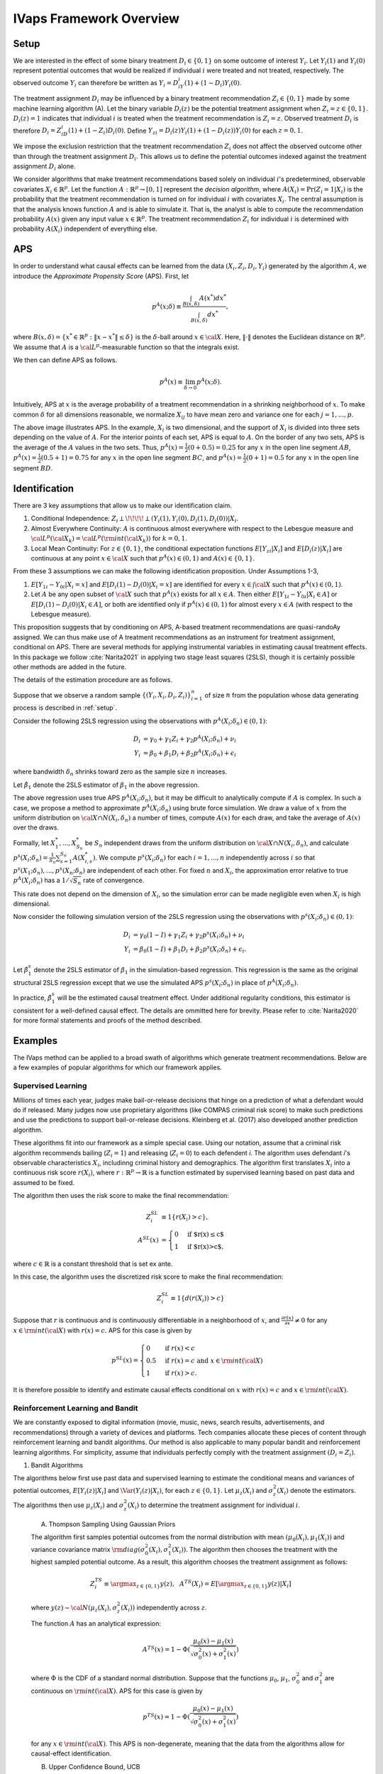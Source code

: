 IVaps Framework Overview
=========================

.. _setup:

Setup
-----
We are interested in the effect of some binary treatment :math:`D_i\in \{0,1\}` on some outcome of interest :math:`Y_i`.
Let :math:`Y_i(1)` and :math:`Y_i(0)` represent potential outcomes that would be realized if individual :math:`i` were treated and not treated, respectively. The observed outcome :math:`Y_i` can therefore be written as :math:`Y_i=D_iY_i(1)+(1-D_i)Y_i(0)`.

The treatment assignment :math:`D_i` may be influenced by a binary treatment recommendation :math:`Z_i\in\{0,1\}` made by some machine learning algorithm (A). Let the binary variable :math:`D_i(z)` be the potential treatment assignment when :math:`Z_i=z\in\{0,1\}`. :math:`D_i(z)=1` indicates that individual :math:`i` is treated when the treatment recommendation is :math:`Z_i=z`. Observed treatment :math:`D_i` is therefore :math:`D_i=Z_iD_i(1)+(1-Z_i)D_i(0)`. Define :math:`Y_{zi}=D_i(z)Y_i(1)+(1-D_i(z))Y_i(0)` for each :math:`z=0,1`.

We impose the exclusion restriction that the treatment recommendation :math:`Z_i` does not affect the observed outcome other than through the treatment assignment :math:`D_i`. This allows us to define the potential outcomes indexed against the treatment assignment :math:`D_i` alone.

We consider algorithms that make treatment recommendations based solely on individual :math:`i`'s predetermined, observable covariates :math:`X_i \in \mathbb{R}^p`. Let the function :math:`A:\mathbb{R}^p\rightarrow [0,1]` represent the *decision algorithm*, where :math:`A(X_i)=\Pr(Z_i=1|X_i)` is the probability that the treatment recommendation is turned on for individual :math:`i` with covariates :math:`X_i`. The central assumption is that the analysis knows function :math:`A` and is able to simulate it. That is, the analyst is able to compute the recommendation probability :math:`A(x)` given any input value :math:`x \in \mathbb{R}^p`. The treatment recommendation :math:`Z_i` for individual :math:`i` is determined with probability :math:`A(X_i)` independent of everything else.

APS
---
In order to understand what causal effects can be learned from the data :math:`(X_i, Z_i, D_i, Y_i)` generated by the algorithm :math:`A`, we introduce the *Approximate Propensity Score* (APS). First, let

.. math::

		p^{A}(x;\delta) \equiv\frac{\int_{B(x,\delta)}A(x^*)dx^*}{\int_{B(x,\delta)}dx^*},

where :math:`B(x,\delta)=\{x^*\in\mathbb{R}^p:\|x-x^*\|\le\delta\}` is the :math:`\delta`-ball around :math:`x\in {\cal X}`. Here, :math:`\|\cdot\|` denotes the Euclidean distance on :math:`\mathbb{R}^p`. We assume that :math:`A` is a :math:`{\cal L}^p`-measurable function so that the integrals exist.

We then can define APS as follows.

.. math::

  	p^{A}(x) \equiv \lim_{\delta\rightarrow 0}p^{A}(x;\delta).

Intuitively, APS at :math:`x` is the average probability of a treatment recommendation in a shrinking neighborhood of :math:`x`. To make common :math:`\delta` for all dimensions reasonable, we normalize :math:`X_{ij}` to have mean zero and variance one for each :math:`j=1,...,p`.

.. image:: /images/aps_chart_labeled.jpg
  :align: center
  :width: 350
  :height: 250

The above image illustrates APS. In the example, :math:`X_i` is two dimensional, and the support of :math:`X_i` is divided into three sets depending on the value of :math:`A`. For the interior points of each set, APS is equal to :math:`A`. On the border of any two sets, APS is the average of the :math:`A` values in the two sets. Thus, :math:`p^{A}(x)=\frac{1}{2}(0+0.5)=0.25` for any :math:`x` in the open line segment :math:`AB`, :math:`p^{A}(x)=\frac{1}{2}(0.5+1)=0.75` for any :math:`x` in the open line segment :math:`BC`, and :math:`p^{A}(x)=\frac{1}{2}(0+1)=0.5` for any :math:`x` in the open line segment :math:`BD`.

Identification
--------------

There are 3 key assumptions that allow us to make our identification claim.

1. Conditional Independence: :math:`Z_i \perp\!\!\!\!\perp (Y_i(1),Y_i(0),D_i(1),D_i(0))|X_i`.
2. Almost Everywhere Continuity: :math:`A` is continuous almost everywhere with respect to the Lebesgue measure and :math:`{\cal L}^p({\cal X}_k)={\cal L}^p({\rm int}({\cal X}_k))` for :math:`k=0,1`.
3. Local Mean Continuity: For :math:`z\in\{0,1\}`, the conditional expectation functions :math:`E[Y_{zi}|X_i]` and :math:`E[D_i(z)|X_i]` are continuous at any point :math:`x\in {\cal X}` such that :math:`p^{A}(x)\in (0,1)` and :math:`A(x)\in \{0,1\}`.

From these 3 assumptions we can make the following identification proposition.
Under Assumptions 1-3,

1. :math:`E[Y_{1i}-Y_{0i}| X_i=x]` and :math:`E[D_i(1)-D_i(0)| X_i=x]` are identified for every :math:`x\in \int{{\cal X}}` such that :math:`p^{A}(x)\in (0,1)`.
2. Let :math:`A` be any open subset of :math:`{\cal X}` such that :math:`p^{A}(x)` exists for all :math:`x\in A`. Then either :math:`E[Y_{1i}-Y_{0i}| X_i \in A]` or :math:`E[D_i(1)-D_i(0)| X_i \in A]`, or both are identified only if :math:`p^{A}(x)\in (0,1)` for almost every :math:`x\in A` (with respect to the Lebesgue measure).

This proposition suggests that by conditioning on APS, A-based treatment recommendations are quasi-randoAy assigned. We can thus make use of A treatment recommendations as an instrument for treatment assignment, conditional on APS. There are several methods for applying instrumental variables in estimating causal treatment effects. In this package we follow :cite:`Narita2021` in applying two stage least squares (2SLS), though it is certainly possible other methods are added in the future.

The details of the estimation procedure are as follows.

Suppose that we observe a random sample :math:`\{(Y_i,X_i,D_i,Z_i)\}_{i=1}^n` of size :math:`n` from the population whose data generating process is described in :ref:`setup`.

Consider the following 2SLS regression using the observations with :math:`p^{A}(X_i;\delta_n)\in (0,1)`:

.. math::

  \begin{align}
  	D_i&=\gamma_0+\gamma_1 Z_i+\gamma_2 p^{A}(X_i;\delta_n)+\nu_i\\
  	Y_i&=\beta_0+\beta_1 D_i +\beta_2 p^{A}(X_i;\delta_n)+\epsilon_i
  \end{align}

where bandwidth :math:`\delta_n` shrinks toward zero as the sample size :math:`n` increases.

Let :math:`\hat\beta_1` denote the 2SLS estimator of :math:`\beta_1` in the above regression.

The above regression uses true APS :math:`p^{A}(X_i;\delta_n)`, but it may be difficult to analytically compute if :math:`A` is complex. In such a case, we propose a method to approximate :math:`p^{A}(X_i;\delta_n)` using brute force simulation. We draw a value of :math:`x` from the uniform distribution on :math:`{\cal X}\cap N(X_i,\delta_n)` a number of times, compute :math:`A(x)` for each draw, and take the average of :math:`A(x)` over the draws.

Formally, let :math:`X_1^*,...,X_{S_n}^*` be :math:`S_n` independent draws from the uniform distribution on :math:`{\cal X}\cap N(X_i,\delta_n)`, and calculate :math:`p^s(X_i;\delta_n)=\frac{1}{S_n}\sum_{s=1}^{S_n}A(X_{i,s}^*)`.
We compute :math:`p^s(X_i;\delta_n)` for each :math:`i=1,...,n` independently across :math:`i` so that :math:`p^s(X_1;\delta_n),...,p^s(X_n;\delta_n)` are independent of each other. For fixed :math:`n` and :math:`X_i`, the approximation error relative to true :math:`p^{A}(X_i;\delta_n)` has a :math:`1/\sqrt{S_n}` rate of convergence.

This rate does not depend on the dimension of :math:`X_i`, so the simulation error can be made negligible even when :math:`X_i` is high dimensional.

Now consider the following simulation version of the 2SLS regression using the observations with :math:`p^s(X_i;\delta_n)\in (0,1)`:

.. math::

  \begin{align}
  D_i&=\gamma_0(1-I)+\gamma_1 Z_i+\gamma_2 p^s(X_i;\delta_n)+\nu_i\\
  Y_i&=\beta_0(1-I)+\beta_1 D_i +\beta_2 p^s(X_i;\delta_n)+\epsilon_i.
  \end{align}

Let :math:`\hat\beta_1^s` denote the 2SLS estimator of :math:`\beta_1` in the simulation-based regression. This regression is the same as the original structural 2SLS regression except that we use the simulated APS :math:`p^s(X_i;\delta_n)` in place of :math:`p^{A}(X_i;\delta_n)`.

In practice, :math:`\hat\beta_1^s` will be the estimated causal treatment effect. Under additional regularity conditions, this estimator is consistent for a well-defined causal effect. The details are ommitted here for brevity. Please refer to :cite:`Narita2020` for more formal statements and proofs of the method described.

Examples
--------

The IVaps method can be applied to a broad swath of algorithms which generate treatment recommendations. Below are a few examples of popular algorithms for which our framework applies.

.. _supervised-learning:

Supervised Learning
~~~~~~~~~~~~~~~~~~~~

Millions of times each year, judges make bail-or-release decisions that hinge on a prediction of what a defendant would do if released. Many judges now use proprietary algorithms (like COMPAS criminal risk score) to make such predictions and use the predictions to support bail-or-release decisions. Kleinberg et al. (2017) also developed another prediction algorithm.

These algorithms fit into our framework as a simple special case. Using our notation, assume that a criminal risk algorithm recommends bailing (:math:`Z_i=1`) and releasing (:math:`Z_i=0`) to each defendent *i*. The algorithm uses defendant *i*'s observable characteristics :math:`X_i`, includinng criminal history and demographics. The algorithm first translates :math:`X_i` into a continuous risk score :math:`r(X_i)`, where :math:`r:\mathbb{R}^p \rightarrow \mathbb{R}` is a function estimated by supervised learning based on past data and assumed to be fixed.

The algorithm then uses the risk score to make the final recommendation:

.. math::

  \begin{align*}
  	Z^{SL}_i&\equiv1\{r(X_i)>c\},\\
  	A^{SL}(x)&=\begin{cases}
  		0 & \ \ \ \text{if $r(x)\leq c$}\\
  		1 & \ \ \ \text{if $r(x)>c$},
  	\end{cases}
  \end{align*}

where :math:`c\in\mathbb{R}` is a constant threshold that is set ex ante.

In this case, the algorithm uses the discretized risk score to make the final recommendation:

.. math::

  Z^{SL}_i\equiv1\{d(r(X_i))>c\}

Suppose that :math:`r` is continuous and is continuously differentiable in a neighborhood of :math:`x`, and :math:`\frac{\partial r(x)}{\partial x}\neq0` for any :math:`x\in{\rm int}({\cal X})` with :math:`r(x)=c`.
APS for this case is given by

.. math::

  p^{SL}(x)=\begin{cases}
  	0 & \ \ \ \text{if }r(x)<c\\
  	0.5 & \ \ \ \text{if } r(x)=c \text{ and } x\in{\rm int}({\cal X})\\
  	1 & \ \ \ \text{if } r(x)>c.
  	\end{cases}

It is therefore possible to identify and estimate causal effects conditional on :math:`x` with :math:`r(x)=c` and :math:`x\in{\rm int}({\cal X})`.

Reinforcement Learning and Bandit
~~~~~~~~~~~~~~~~~~~~~~~~~~~~~~~~~

We are constantly exposed to digital information (movie, music, news, search results, advertisements, and recommendations) through a variety of devices and platforms. Tech companies allocate these pieces of content through reinforcement learning and bandit algorithms. Our method is also applicable to many popular bandit and reinforcement learning algorithms. For simplicity, assume that individuals perfectly comply with the treatment assignment :math:`(D_i=Z_i)`.

1. Bandit Algorithms

The algorithms below first use past data and supervised learning to estimate the conditional means and variances of potential outcomes, :math:`E[Y_i(z)|X_i]` and :math:`\Var(Y_i(z)|X_i)`, for each :math:`z\in \{0, 1\}`.
Let :math:`\mu_z(X_i)` and :math:`\sigma^2_z(X_i)` denote the estimators.
The algorithms then use :math:`\mu_z(X_i)` and :math:`\sigma^2_z(X_i)` to determine the treatment assignment for individual :math:`i`.

	A. Thompson Sampling Using Gaussian Priors

	The algorithm first samples potential outcomes from the normal distribution with mean :math:`(\mu_0(X_i), \mu_1(X_i))` and variance covariance matrix :math:`{\rm diag}(\sigma^2_0(X_i), \sigma^2_1(X_i))`. The algorithm then chooses the treatment with the highest sampled potential outcome. As a result, this algorithm chooses the treatment assignment as follows:

	.. math::

		Z^{TS}_i \equiv \argmax_{z\in \{0, 1\}}y(z), ~~A^{TS}(X_i)= E[\argmax_{z\in \{0, 1\}}y(z)|X_i]

	where :math:`y(z)\sim {\cal N}(\mu_z(X_i), \sigma^2_z(X_i))` independently across :math:`z`.

	The function :math:`A` has an analytical expression:

	.. math::

		A^{TS}(x)=1-\Phi(\dfrac{\mu_0(x)-\mu_1(x)}{\sqrt{\sigma^2_0(x)+\sigma^2_1(x)}})

	where :math:`\Phi` is the CDF of a standard normal distribution.
	Suppose that the functions :math:`\mu_0`, :math:`\mu_1`, :math:`\sigma^2_0` and :math:`\sigma^2_1` are continuous on :math:`{\rm int}({\cal X})`.
	APS for this case is given by

	.. math::

		p^{TS}(x)=1-\Phi(\dfrac{\mu_0(x)-\mu_1(x)}{\sqrt{\sigma^2_0(x)+\sigma^2_1(x)}})

	for any :math:`x\in {\rm int}({\cal X})`. This APS is non-degenerate, meaning that the data from the algorithms allow for causal-effect identification.

	B. Upper Confidence Bound, UCB

	Unlike the above stochastic one, the UCB algorithm is a deterministic algorithm, producing a less obvious example of our framework.
	This algorithm chooses the treatment with the highest upper confidence bound for the potential outcome:

	.. math::

		\begin{align*}
			Z^{UCB}_i &\equiv \argmax_{z=0, 1}	\{\mu_z(X_i)+\alpha(X_i) \sigma_z(X_i)\},\\
			A^{UCB}(x) &=\begin{cases}
				0 & \ \ \ \text{if $\mu_1(x)+\alpha(x)\sigma_1(x)<\mu_0(x)+\alpha(x)\sigma_0(x)$}\\
				1 & \ \ \ \text{if $\mu_1(x)+\alpha(x)\sigma_1(x)>\mu_0(x)+\alpha(x)\sigma_0(x)$},
			\end{cases}
		\end{align*}

	where :math:`\alpha(x)` is chosen so that :math:`|\mu_z(x)-E[Y_i(z)|X_i=x]|\leq \alpha(x) \sigma_z(x)` at least with some probability, for example, :math:`0.95`, for each :math:`x`.

	Suppose that the function :math:`\mu_1-\mu_0+\alpha (\sigma_1-\sigma_0)` satisfies the conditions imposed on risk score function :math:`r` in the :ref:`supervised-learning` example with :math:`c=0`.

	APS for this case is given by

	.. math::

		p^{UCB}(x)=\begin{cases}
		0 & \ \ \ \text{if $\mu_1(x)+\alpha(x)\sigma_1(x)<\mu_0(x)+\alpha(x)\sigma_0(x)$}\\
		0.5 & \ \ \ \text{if $\mu_1(x)+\alpha(x)\sigma_1(x)=\mu_0(x)+\alpha(x)\sigma_0(x)$ and $x\in {\rm int}({\cal X})$}\\
		1 & \ \ \ \text{if $\mu_1(x)+\alpha(x)\sigma_1(x)>\mu_0(x)+\alpha(x)\sigma_0(x)$}.
		\end{cases}

	This means that the UCB algorithm produces potentially complicated quasi-experimental variation along the boundary in the covariates space where the algorithm's treatment recommendation changes from one to the other. It is possible to identify and estimate causal effects across the boundary.

..
	2. Reinforcement Learning Algorithms

	Extending bandit algorithms to dynamically changing environments, reinforcement learning algorithms optimize decisions in dynamic environments, where the state (the set of observables that the agent receives from the environment) and action in the current period can affect the future states and outcomes.
	Let :math:`\{(X_{ti}, Z_{ti}, Y_{ti})\}_{t=0}^\infty` denote the trajectory of the states, treatment assignments, and outcomes in periods :math:`t=0,1,2,\cdots` for individual :math:`i`.
	For simplicity, we assume that the trajectory follows a Markov decision process, where the distribution of the state :math:`X_{ti}` only depends on the last state and treatment assignment :math:`(X_{t-1,i}, Z_{t-1,i})`, the distribution of the outcome :math:`Y_{ti}` only depends on the current state and treatment assignment :math:`(X_{ti}, Z_{ti})`, and these distributions are stationary over periods.
	Let :math:`Y_{ti}(1)` and :math:`Y_{ti}(0)` represent the potential outcomes in period :math:`t`.
	Let :math:`Q:{\cal X}\times \{0,1\}\rightarrow \mathbb{R}` be the optimal state-action value function, called the *Q-function*: for :math:`(x,z)\in {\cal X}\times \{0,1\}`,

	.. math::

		Q(x,z)\equiv\max_{\pi: {\cal X}\rightarrow [0,1]}E[\sum_{t=0}^\infty\gamma^{t}(Y_{ti}(1)\pi(X_{ti})+Y_{ti}(0)(1-\pi(X_{ti}))|X_{0i}=x, Z_{0i}=z]

	where :math:`\gamma\in [0,1)` is a discount factor, and :math:`\pi` is a policy function that assigns the probability of treatment to each possible state.

		A. Fitted :math:`Q` Iteration with :math:`\epsilon`-Greedy

		The fitted :math:`Q` iteration algorithm is a batch reinforcement learning algorithm that uses past data to yield an approximation of the :math:`Q`-function.

		Suppose that we have collected a set of :math:`L` four-tuples :math:`\{(x_{t_l}^l, z_{t_l}^l, y_{t_l}^l, x_{t_l+1}^l): l=1,...,L\}` as a result of the agent interacting with the dynamic environment.

		Given :math:`\{(x_{t_l}^l, z_{t_l}^l, y_{t_l}^l, x_{t_l+1}^l): l=1,...,L\}` and an initial approximation :math:`\hat Q` of :math:`Q` (e.g., :math:`\hat Q(x,z)=0` for all :math:`(x,z)`), the algorithm repeats the following steps until some stopping condition is reached:

			1. For each :math:`l=1,...,L`, calculate :math:`q^l=y_{t_l}^l+\gamma\max_{z\in \{0,1\}}\hat Q(x_{t_l+1}^l,z)`.
			2. Use :math:`\{(x_{t_l}^l, z_{t_l}^l, q^l): l=1,...,L\}:math:` and a supervised learning method to train a model that predicts :math:`q` from :math:`(x,z)`. Let the model be a new approximation :math:`\hat Q` of :math:`Q`.

		Possible supervised learning methods used in the second step include tree-based methods, neural networks and deep neural networks.

		The algorithm then uses the estimated :math:`Q`-function to determine the treatment assignment for newly arriving individuals.
		One standard assignment rule is the :math:`\epsilon`-Greedy algorithm, which chooses the best treatment based on :math:`\hat Q(X_{ti}, z)` with probability :math:`1-\frac{\epsilon}{2}` and chooses the other treatment with probability :math:`\frac{\epsilon}{2}`: for each :math:`t`,

		.. math::

			\begin{align*}
			Z^{\epsilon}_{ti}&\equiv \begin{cases}
			\argmax_{z=0, 1}\hat Q(X_{ti}, z) & \ \ \ \text{with probability $1-\frac{\epsilon}{2}$}\\
			1-\argmax_{z=0, 1}\hat Q(X_{ti}, z) & \ \ \ \text{with probability $\frac{\epsilon}{2}$},
			\end{cases}\\
			A^{\epsilon}(x)&=\begin{cases}
			\frac{\epsilon}{2} & \ \ \ \text{if $\hat Q(x,1)<\hat Q(x,0)$}\\
			1-\frac{\epsilon}{2} & \ \ \ \text{if $\hat Q(x,1)>\hat Q(x,0)$}.
			\end{cases}
			\end{align*}

		Suppose that the function :math:`\hat Q(\cdot,1)-\hat Q(\cdot,0)` satisfies the condition imposed on :math:`r` in the :ref:`supervised-learning` example with :math:`c=0`.
		APS for this case is given by

		.. math::

			p^{\epsilon}(x)=\begin{cases}
			\frac{\epsilon}{2} & \ \ \ \text{if $\hat Q(x,1)<\hat Q(x,0)$}\\
			0.5 & \ \ \ \text{if $\hat Q(x,1)=\hat Q(x,0)$ and $x\in {\rm int}({\cal X})$}\\
			1-\frac{\epsilon}{2} & \ \ \ \text{if $\hat Q(x,1)>\hat Q(x,0)$}.
			\end{cases}

		B. Policy Gradient Methods

			Policy gradient methods such as REINFORCE approximate the optimal policy function by parametrization and learn the parameter using stochastic gradient ascent.
			Let :math:`\pi(x;\theta)` be a parametrization of the policy function that is differentiable with respect to :math:`\theta`.
			For example, :math:`\pi` might be a softmax function with a linear index: :math:`\pi(x;\theta)=\frac{\exp(x'\theta)}{1+\exp(x'\theta)}`.
			Another example is a neural network whose input is a representation of the state :math:`x`, whose output is the treatment assignment probability, and whose weights are represented by the parameter :math:`\theta`.

			Suppose that we have collected a set of :math:`L` trajectories :math:`\{\{(x_{t}^l, z_{t}^l, y_{t}^l)\}_{t=0}^{T_l}: l=1,...,L\}` by running the policy :math:`\pi(x;\theta^0)` for :math:`L` individuals.
			Policy gradient methods such as REINFORCE Actor-Critic Methods use the trajectories to update the policy parameter to :math:`\theta_1` by stochastic gradient ascent. The algorithms then use the updated policy function :math:`\pi(x;\theta^1)` to determine the treatment assignment for new episodes. For each :math:`t`,

			.. math::

				\begin{align*}
				Z^{PG}_{ti}&\equiv \begin{cases}
				1 & \ \ \ \text{with probability $\pi(X_{ti};\theta^1)$}\\
				0 & \ \ \ \text{with probability $1-\pi(X_{ti};\theta^1)$},
				\end{cases}\\
				A^{TG}(x)&= \pi(x;\theta^1).
				\end{align*}

			Suppose that the function :math:`\pi(\cdot;\theta^1)` is continuous on :math:`{\rm int}({\cal X})`.
			APS for this case is given by

			.. math::

				p^{TG}(x)= \pi(x;\theta^1)

			for any :math:`x\in {\rm int}({\cal X})`.

Unsupervised Learning
~~~~~~~~~~~~~~~~~~~~~

Customer segmentation is a core marketing practice that divides a company's customers into groups based on their characteristics and purchasing behavior so that the company can effectively target marketing activities at each group.
Many businesses today use unsupervised learning algorithms, clustering algorithms in particular, to perform customer segmentation.
Using our notation, assume that a company decides whether it targets a campaign at customer :math:`i` (:math:`Z_i=1`) or not (:math:`Z_i=0`).
The company first uses a clustering algorithm such as :math:`K` means clustering or Gaussian mixture model clustering to divide customers into :math:`K` groups, making a partition :math:`\{S_1,...,S_K\}` of the covariate space :math:`\mathbb{R}^p`.
The company then conducts the campaign targeted at some of the groups:

.. math::

	\begin{align*}
		Z^{CL}_i&\equiv1\{X_i\in \cup_{k\in T} S_k\},\\
		A^{CL}(x)&= \begin{cases}
			0 & \ \ \ \text{if $x\notin \cup_{k\in T} S_k$}\\
			1 & \ \ \ \text{if $x\in \cup_{k\in T} S_k$},
		\end{cases}
	\end{align*}

where :math:`T\subset \{1,..,K\}` is the set of the indices of the target groups.

For example, suppose that the company uses :math:`K`-means clustering, which creates a partition in which a covariate value :math:`x` belongs to the group with the nearest centroid.
Let :math:`c_1,...,c_K` be the centroids of the :math:`K` groups, and define a set-valued function :math:`C:\mathbb{R}^p\rightarrow 2^{\{1,...,K\}}`, where :math:`2^{\{1,...,K\}}` is the power set of :math:`\{1,...,K\}`, as

.. math::

	C(x)\equiv\argmin_{k\in \{1,...,K\}}\|x-c_k\|.

If :math:`C(x)` is a singleton, :math:`x` belongs to the only group in :math:`C(x)`.
If :math:`C(x)` contains more than one indices, the group to which :math:`x` belongs is arbitrarily determined.

APS for this case is given by

.. math::

	p^{CL}(x)=\begin{cases}
	0 & \ \ \ \text{if $C(x)\cap T= \emptyset$}\\
	0.5 & \ \ \ \text{if $|C(x)|=2$, $x\in \partial(\cup_{k\in T} S_k)$ and $x\in {\rm int}({\cal X})$}\\
	1 & \ \ \ \text{if $C(x)\subset T$}
	\end{cases}

and :math:`p^{CL}(x)\in (0,1)` if :math:`|C(x)|\ge 3`, :math:`x\in \partial(\cup_{k\in T} S_k)` and :math:`x\in {\rm int}({\cal X})`,
where :math:`|C(x)|` is the number of elements in :math:`C(x)`, and :math:`\partial(\cup_{k\in T} S_k)` is the boundary of :math:`\cup_{k\in T} S_k`.
Thus, it is possible to identify causal effects conditional on observables :math:`x` on the boundary :math:`\partial(\cup_{k\in T} S_k)`.
